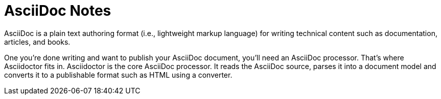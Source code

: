 = AsciiDoc Notes
:toc:

AsciiDoc is a plain text authoring format (i.e., lightweight markup language) for writing technical content such as documentation, articles, and books.

One you’re done writing and want to publish your AsciiDoc document, you’ll need an AsciiDoc processor. That’s where Asciidoctor fits in. Asciidoctor is the core AsciiDoc processor. It reads the AsciiDoc source, parses it into a document model and converts it to a publishable format such as HTML using a converter.
